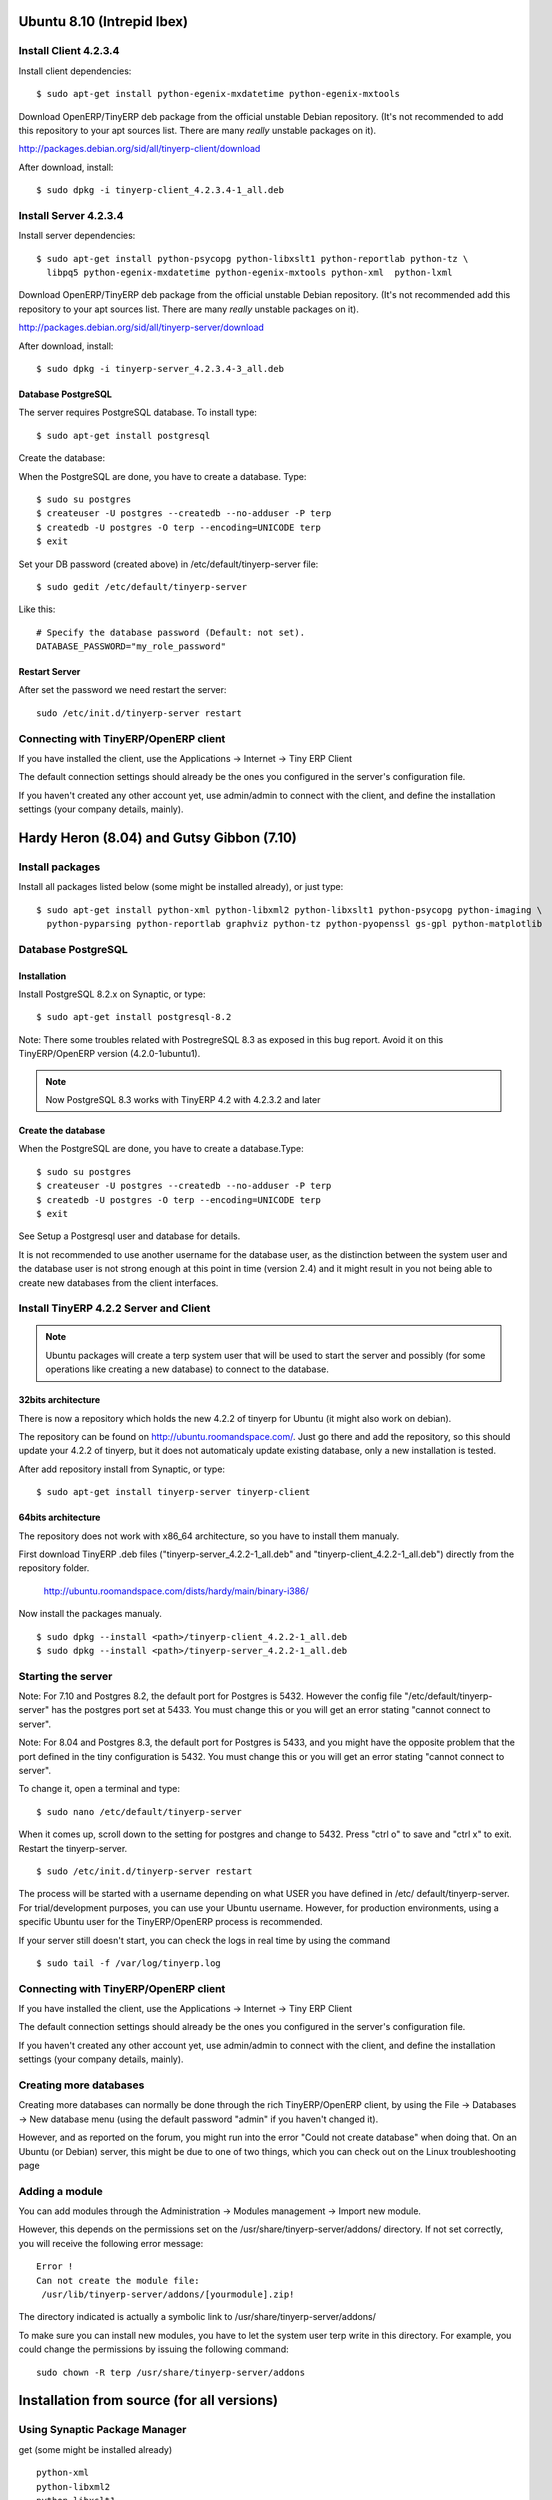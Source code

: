 
Ubuntu 8.10 (Intrepid Ibex)
"""""""""""""""""""""""""""

Install Client 4.2.3.4
^^^^^^^^^^^^^^^^^^^^^^

Install client dependencies: ::

  $ sudo apt-get install python-egenix-mxdatetime python-egenix-mxtools

Download OpenERP/TinyERP deb package from the official unstable Debian repository. (It's not
recommended to add this repository to your apt sources list. There are many *really* unstable
packages on it).

http://packages.debian.org/sid/all/tinyerp-client/download

After download, install: ::

  $ sudo dpkg -i tinyerp-client_4.2.3.4-1_all.deb

Install Server 4.2.3.4
^^^^^^^^^^^^^^^^^^^^^^

Install server dependencies: ::

  $ sudo apt-get install python-psycopg python-libxslt1 python-reportlab python-tz \
    libpq5 python-egenix-mxdatetime python-egenix-mxtools python-xml  python-lxml

Download OpenERP/TinyERP deb package from the official unstable Debian repository. (It's not
recommended add this repository to your apt sources list. There are many *really* unstable
packages on it).

http://packages.debian.org/sid/all/tinyerp-server/download

After download, install: ::

  $ sudo dpkg -i tinyerp-server_4.2.3.4-3_all.deb

Database PostgreSQL
###################

The server requires PostgreSQL database. To install type: ::

  $ sudo apt-get install postgresql

Create the database:

When the PostgreSQL are done, you have to create a database. Type: ::

  $ sudo su postgres
  $ createuser -U postgres --createdb --no-adduser -P terp
  $ createdb -U postgres -O terp --encoding=UNICODE terp
  $ exit

Set your DB password (created above) in /etc/default/tinyerp-server file: ::

  $ sudo gedit /etc/default/tinyerp-server

Like this: ::

  # Specify the database password (Default: not set).
  DATABASE_PASSWORD="my_role_password"

Restart Server
##############

After set the password we need restart the server: ::

  sudo /etc/init.d/tinyerp-server restart

Connecting with TinyERP/OpenERP client
^^^^^^^^^^^^^^^^^^^^^^^^^^^^^^^^^^^^^^

If you have installed the client, use the Applications -> Internet -> Tiny ERP Client

The default connection settings should already be the ones you configured in the server's
configuration file.

If you haven't created any other account yet, use admin/admin to connect with the client,
and define the installation settings (your company details, mainly).

Hardy Heron (8.04) and Gutsy Gibbon (7.10)
""""""""""""""""""""""""""""""""""""""""""

Install packages
^^^^^^^^^^^^^^^^

Install all packages listed below (some might be installed already), or just type: ::

  $ sudo apt-get install python-xml python-libxml2 python-libxslt1 python-psycopg python-imaging \
    python-pyparsing python-reportlab graphviz python-tz python-pyopenssl gs-gpl python-matplotlib

Database PostgreSQL
^^^^^^^^^^^^^^^^^^^

Installation
############

Install PostgreSQL 8.2.x on Synaptic, or type: ::

  $ sudo apt-get install postgresql-8.2

Note: There some troubles related with PostregreSQL 8.3 as exposed in this bug report. Avoid
it on this TinyERP/OpenERP version (4.2.0-1ubuntu1).

.. note:: Now PostgreSQL 8.3 works with TinyERP 4.2 with 4.2.3.2 and later

Create the database
###################

When the PostgreSQL are done, you have to create a database.Type: ::

  $ sudo su postgres
  $ createuser -U postgres --createdb --no-adduser -P terp
  $ createdb -U postgres -O terp --encoding=UNICODE terp
  $ exit

See Setup a Postgresql user and database for details.

It is not recommended to use another username for the database user, as the distinction
between the system user and the database user is not strong enough at this point in time
(version 2.4) and it might result in you not being able to create new databases from the
client interfaces.

Install TinyERP 4.2.2 Server and Client
^^^^^^^^^^^^^^^^^^^^^^^^^^^^^^^^^^^^^^^

.. Note:: Ubuntu packages will create a terp system user that will be used to start the
          server and possibly (for some operations like creating a new database) to connect to the
          database.

32bits architecture
###################

There is now a repository which holds the new 4.2.2 of tinyerp for Ubuntu (it might also
work on debian).

The repository can be found on http://ubuntu.roomandspace.com/. Just go there and add the
repository, so this should update your 4.2.2 of tinyerp, but it does not automaticaly update
existing database, only a new installation is tested.

After add repository install from Synaptic, or type: ::

  $ sudo apt-get install tinyerp-server tinyerp-client

64bits architecture
###################

The repository does not work with x86_64 architecture, so you have to install them manualy.

First download TinyERP .deb files ("tinyerp-server_4.2.2-1_all.deb" and
"tinyerp-client_4.2.2-1_all.deb") directly from the repository folder.

  http://ubuntu.roomandspace.com/dists/hardy/main/binary-i386/

Now install the packages manualy. ::

  $ sudo dpkg --install <path>/tinyerp-client_4.2.2-1_all.deb
  $ sudo dpkg --install <path>/tinyerp-server_4.2.2-1_all.deb

Starting the server
^^^^^^^^^^^^^^^^^^^

Note: For 7.10 and Postgres 8.2, the default port for Postgres is 5432. However the config
file "/etc/default/tinyerp-server" has the postgres port set at 5433. You must change this
or you will get an error stating "cannot connect to server".

Note: For 8.04 and Postgres 8.3, the default port for Postgres is 5433, and you might have
the opposite problem that the port defined in the tiny configuration is 5432. You must
change this or you will get an error stating "cannot connect to server".

To change it, open a terminal and type: ::

  $ sudo nano /etc/default/tinyerp-server

When it comes up, scroll down to the setting for postgres and change to 5432. Press "ctrl o"
to save and "ctrl x" to exit. Restart the tinyerp-server. ::

  $ sudo /etc/init.d/tinyerp-server restart

The process will be started with a username depending on what USER you have defined in /etc/
default/tinyerp-server. For trial/development purposes, you can use your Ubuntu username.
However, for production environments, using a specific Ubuntu user for the TinyERP/OpenERP
process is recommended.

If your server still doesn't start, you can check the logs in real time by using the command

::

  $ sudo tail -f /var/log/tinyerp.log

Connecting with TinyERP/OpenERP client
^^^^^^^^^^^^^^^^^^^^^^^^^^^^^^^^^^^^^^

If you have installed the client, use the Applications -> Internet -> Tiny ERP Client

The default connection settings should already be the ones you configured in the server's
configuration file.

If you haven't created any other account yet, use admin/admin to connect with the client,
and define the installation settings (your company details, mainly).

Creating more databases
^^^^^^^^^^^^^^^^^^^^^^^

Creating more databases can normally be done through the rich TinyERP/OpenERP client, by
using the File -> Databases -> New database menu (using the default password "admin" if you
haven't changed it).

However, and as reported on the forum, you might run into the error "Could not create
database" when doing that. On an Ubuntu (or Debian) server, this might be due to one of two
things, which you can check out on the Linux troubleshooting page

Adding a module
^^^^^^^^^^^^^^^

You can add modules through the Administration -> Modules management -> Import new module.

However, this depends on the permissions set on the /usr/share/tinyerp-server/addons/
directory. If not set correctly, you will receive the following error message: ::

  Error !
  Can not create the module file:
   /usr/lib/tinyerp-server/addons/[yourmodule].zip!

The directory indicated is actually a symbolic link to /usr/share/tinyerp-server/addons/

To make sure you can install new modules, you have to let the system user terp write in this
directory. For example, you could change the permissions by issuing the following command:

::

  sudo chown -R terp /usr/share/tinyerp-server/addons

Installation from source (for all versions)
"""""""""""""""""""""""""""""""""""""""""""

Using Synaptic Package Manager
^^^^^^^^^^^^^^^^^^^^^^^^^^^^^^

get (some might be installed already)

::

  python-xml
  python-libxml2
  python-libxslt1
  python-psycopg
  python-imaging
  python-pyparsing
  python-reportlab
  graphviz
  postgresql
  python-tz
  python-pyopenssl
  gs-gpl
  python-matplotlib

Using command line : (cut/paste in a terminal)
^^^^^^^^^^^^^^^^^^^^^^^^^^^^^^^^^^^^^^^^^^^^^^

::

  $ sudo apt-get install python-xml python-libxml2 python-libxslt1 python-psycopg python- imaging python-pyparsing
  $ sudo apt-get install python-reportlab graphviz postgresql python-tz python-pyopenssl gs-gpl python-matplotlib
  $ sudo apt-get install python-lxml python-pychart python-hippocanvas

Creating the database
"""""""""""""""""""""

When the installations are done, you have to create a database, see
:ref:`setup-a-postgresql-user-and-database-link` for details.

TinyERP Server
""""""""""""""

And now (This does not need to be done if you install using Synaptic or apt-get) TinyERP
server must be decompressed and started;

::

  tar xzvf tinyerp_server-v...tar.gz
   cd server/bin
   tinyerp_server.py

Verbose version : Download and extract the TinyERP version of your choice. Run the server as
user "postgres" (by typing "sudo su postgres" and your password (of the default user, not
the postgres user) in the terminal) and then typing "python2.4 tinyerp-server.py" in
"tinyerp-server-directory/bin/". Your server is now running, check

::

  $ ps ax

Installing OpenERP Client on Ubuntu Linux Desktop
"""""""""""""""""""""""""""""""""""""""""""""""""

::

  apt-get install tinyerp-client python-tz python-psycopg python-matplotlib

Now you got TinyERP installed but it is an old version. I install the old version first
because the new version from Room and Space is missing the pixmaps. Do following to install
the new version.

Get deb file from Room and Space then execute the deb file from desktop, don't run as dpkg
otherwise you might not get all dependencies installed.

As a side note the server deb file from Room and Space, and probably the client as well will
also work on a debian box. I do have the server running on a Debian box. --gruessle 02:05, 4
October 2008 (UTC)

NOTES AND OLDIES
""""""""""""""""

for 7.04 ("feisty fawn"), if you are using the development version of tinyerp, you can use
python2.5 (by replacing the commands "python2.4 tinyerp-server.py" with "./tinyerp-
server.py" below). python2.5 was incompatible with 4.0 version of tinyerp.

Note: There's no need of creating a database outside of the tinyerp-client! Check Postgresql
setup page in this wiki. Download the tiny \*.tar.gz files (not the tiny-packages), extract
them, position in the tiny ``/bin directory and start tiny``.

There might be some problems with older versions of tinyERP. Search for the tinyERP-config
files ".terp_serverrc" and ".terprc" and change (or simply remove) them before starting a
new version. This search can be done with these commands in a terminal:

.. *

::

  $ sudo find / -name ".terprc" -print
  $ sudo find / -name ".terp_serverrc" -print

Older versions of Ubuntu (Breezy)
^^^^^^^^^^^^^^^^^^^^^^^^^^^^^^^^^

1.Modify the /etc/apt/source.lists (using a text editor like gedit, kate or nano (in this
example gedit is used - if you don`t have it - just replace gedit with the name of your
programm of choice))

::

  $ sudo gedit /etc/apt/sources.list
  # (then you`ll be asked to enter the root password)

- Uncomment these two lines or add it if it does not exist:

::

  deb http://fr.archive.ubuntu.com/ubuntu breezy universe multiverse
  deb-src http://fr.archive.ubuntu.com/ubuntu breezy universe multiverse

- Save the file and launch the apt command

2.Update the repository by typing

::

  $ sudo apt-get update

in command lines or GUI (ubuntu 5.10)

  System>administration>synaptic package manager

(if you're using kubutu or other ubuntu-based distributions you may have another packagemanager (like adept for kubuntu)

3.Install the required packages and postgresql database by typing (in command line)

::

  $ sudo apt-get install python2.4-xml python2.4-libxml2 python2.4-libxslt1 python2.4-psycopg \
    python2.4-imaging python2.4-pyparsing python2.4-reportlab graphviz postgresql-7.4

or with a GUI /package manager (Synaptic/Adept) (ubuntu 5.10)

  # select the following packages from the list and choose install

::

  python2.4-xml
  python2.4-libxml2
  python2.4-libxslt1
  python2.4-psycopg
  python2.4-imaging
  python2.4-pyparsing
  python2.4-reportlab
  graphviz
  postgresql-7.4

then commit the changes

Normally at this step the required packages are installed and the postgresql server is
launched. For TinyERP-server above v4.0.0 you don't have to set up postgresql as described
in STEP 4.1, just go to STEP 5 on this page. You will now go to the STEP 4.1 (You are now in
2.1.9.4 to configure your Postgresql database.)

5.Download the Tinyerp Server Package.

6.Decompress it (* means: enter the full path here of your download);

::

  $ cd /
  $ tar xzvf /home/.../tinyerp-server-v...tgz*
  $ sudo chown -R postgres server

7. Start tinyerp server

::

  $ sudo su postgres
  $ cd server
  $ ./bin/tinyerp-server.py -d terp -r postgres -w postgres

After shutting down the server, next time you only need to redo step 7

